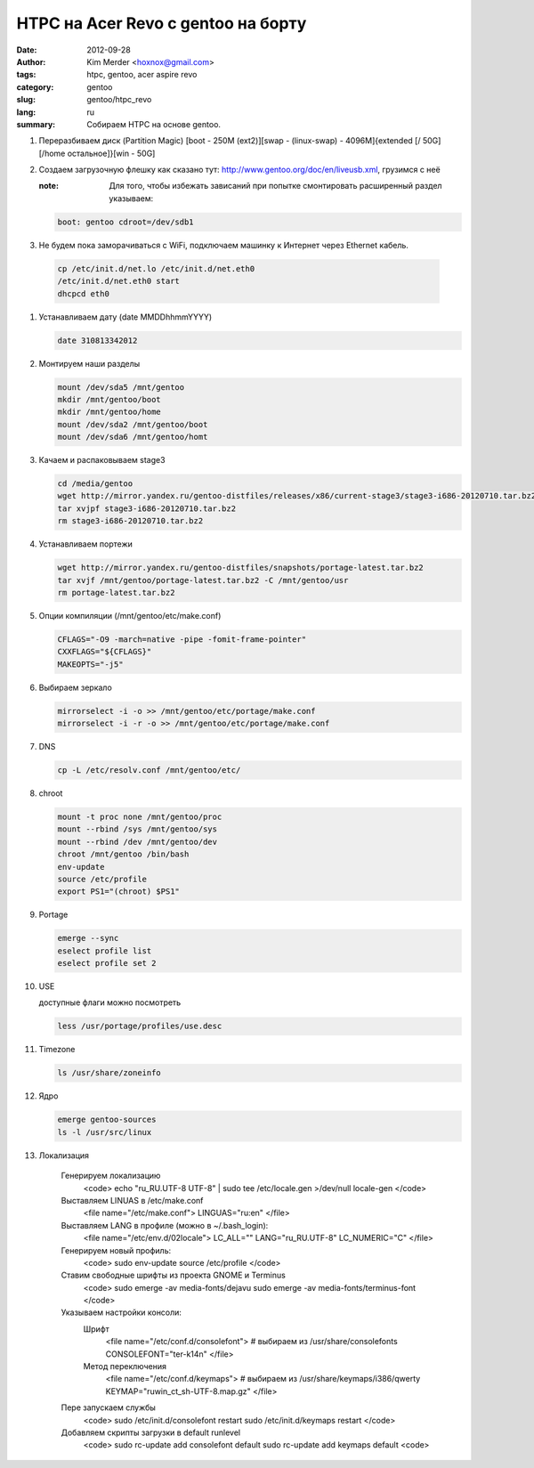 
HTPC на Acer Revo с gentoo на борту
###################################

:date: 2012-09-28
:author: Kim Merder <hoxnox@gmail.com>
:tags: htpc, gentoo, acer aspire revo
:category: gentoo
:slug: gentoo/htpc_revo
:lang: ru

:summary: Собираем HTPC на основе gentoo.

#. Переразбиваем диск (Partition Magic)
   [boot - 250M (ext2)][swap - (linux-swap) - 4096M]{extended [/ 50G][/home остальное]}[win - 50G]
#. Создаем загрузочную флешку как сказано тут: http://www.gentoo.org/doc/en/liveusb.xml, грузимся с
   неё

   :note: Для того, чтобы избежать зависаний при попытке смонтировать расширенный раздел указываем:

   .. code-block:: none

        boot: gentoo cdroot=/dev/sdb1

#. Не будем пока заморачиваться с WiFi, подключаем машинку к Интернет через Ethernet кабель.

  .. code-block:: none

        cp /etc/init.d/net.lo /etc/init.d/net.eth0
        /etc/init.d/net.eth0 start
        dhcpcd eth0

#. Устанавливаем дату (date MMDDhhmmYYYY)

   .. code-block:: none

       date 310813342012

#. Монтируем наши разделы

   .. code-block:: none

      mount /dev/sda5 /mnt/gentoo
      mkdir /mnt/gentoo/boot
      mkdir /mnt/gentoo/home
      mount /dev/sda2 /mnt/gentoo/boot
      mount /dev/sda6 /mnt/gentoo/homt

#. Качаем и распаковываем stage3

   .. code-block:: none

      cd /media/gentoo
      wget http://mirror.yandex.ru/gentoo-distfiles/releases/x86/current-stage3/stage3-i686-20120710.tar.bz2
      tar xvjpf stage3-i686-20120710.tar.bz2
      rm stage3-i686-20120710.tar.bz2

#. Устанавливаем портежи

   .. code-block:: none

      wget http://mirror.yandex.ru/gentoo-distfiles/snapshots/portage-latest.tar.bz2
      tar xvjf /mnt/gentoo/portage-latest.tar.bz2 -C /mnt/gentoo/usr
      rm portage-latest.tar.bz2

#. Опции компиляции (/mnt/gentoo/etc/make.conf)

   .. code-block:: none

     CFLAGS="-O9 -march=native -pipe -fomit-frame-pointer"
     CXXFLAGS="${CFLAGS}"
     MAKEOPTS="-j5"

#. Выбираем зеркало

   .. code-block:: none

      mirrorselect -i -o >> /mnt/gentoo/etc/portage/make.conf
      mirrorselect -i -r -o >> /mnt/gentoo/etc/portage/make.conf

#. DNS

   .. code-block:: none 

           cp -L /etc/resolv.conf /mnt/gentoo/etc/


#. chroot

   .. code-block:: none

         mount -t proc none /mnt/gentoo/proc
         mount --rbind /sys /mnt/gentoo/sys
         mount --rbind /dev /mnt/gentoo/dev
         chroot /mnt/gentoo /bin/bash
         env-update
         source /etc/profile
         export PS1="(chroot) $PS1"

#. Portage

   .. code-block:: none

      emerge --sync
      eselect profile list
      eselect profile set 2

#. USE

   доступные флаги можно посмотреть

   .. code-block:: none

      less /usr/portage/profiles/use.desc

#. Timezone

   .. code-block:: none 

      ls /usr/share/zoneinfo

#. Ядро

   .. code-block:: none 

        emerge gentoo-sources
        ls -l /usr/src/linux

#. Локализация

	Генерируем локализацию
                <code>
                echo "ru_RU.UTF-8 UTF-8" | sudo tee /etc/locale.gen >/dev/null
                locale-gen
                </code>
	Выставляем LINUAS в /etc/make.conf
		<file name="/etc/make.conf">
		LINGUAS="ru:en"
		</file>
	Выставляем LANG в профиле (можно в ~/.bash_login):
		<file name="/etc/env.d/02locale">
		LC_ALL=""
		LANG="ru_RU.UTF-8"
		LC_NUMERIC="C"
		</file>
	Генерируем новый профиль:
		<code>
		sudo env-update
		source /etc/profile
		</code>
	Ставим свободные шрифты из проекта GNOME и Terminus
		<code>
		sudo emerge -av media-fonts/dejavu
		sudo emerge -av media-fonts/terminus-font
		</code>
	Указываем настройки консоли:
		Шрифт
			<file name="/etc/conf.d/consolefont">
			# выбираем из /usr/share/consolefonts
			CONSOLEFONT="ter-k14n"
			</file>
		Метод переключения
			<file name="/etc/conf.d/keymaps">
			# выбираем из /usr/share/keymaps/i386/qwerty
			KEYMAP="ruwin_ct_sh-UTF-8.map.gz"
			</file>
	Пере запускаем службы
		<code>
		sudo /etc/init.d/consolefont restart
		sudo /etc/init.d/keymaps restart
		</code>
	Добавляем скрипты загрузки в default runlevel
		<code>
		sudo rc-update add consolefont default
		sudo rc-update add keymaps default
		<code>


